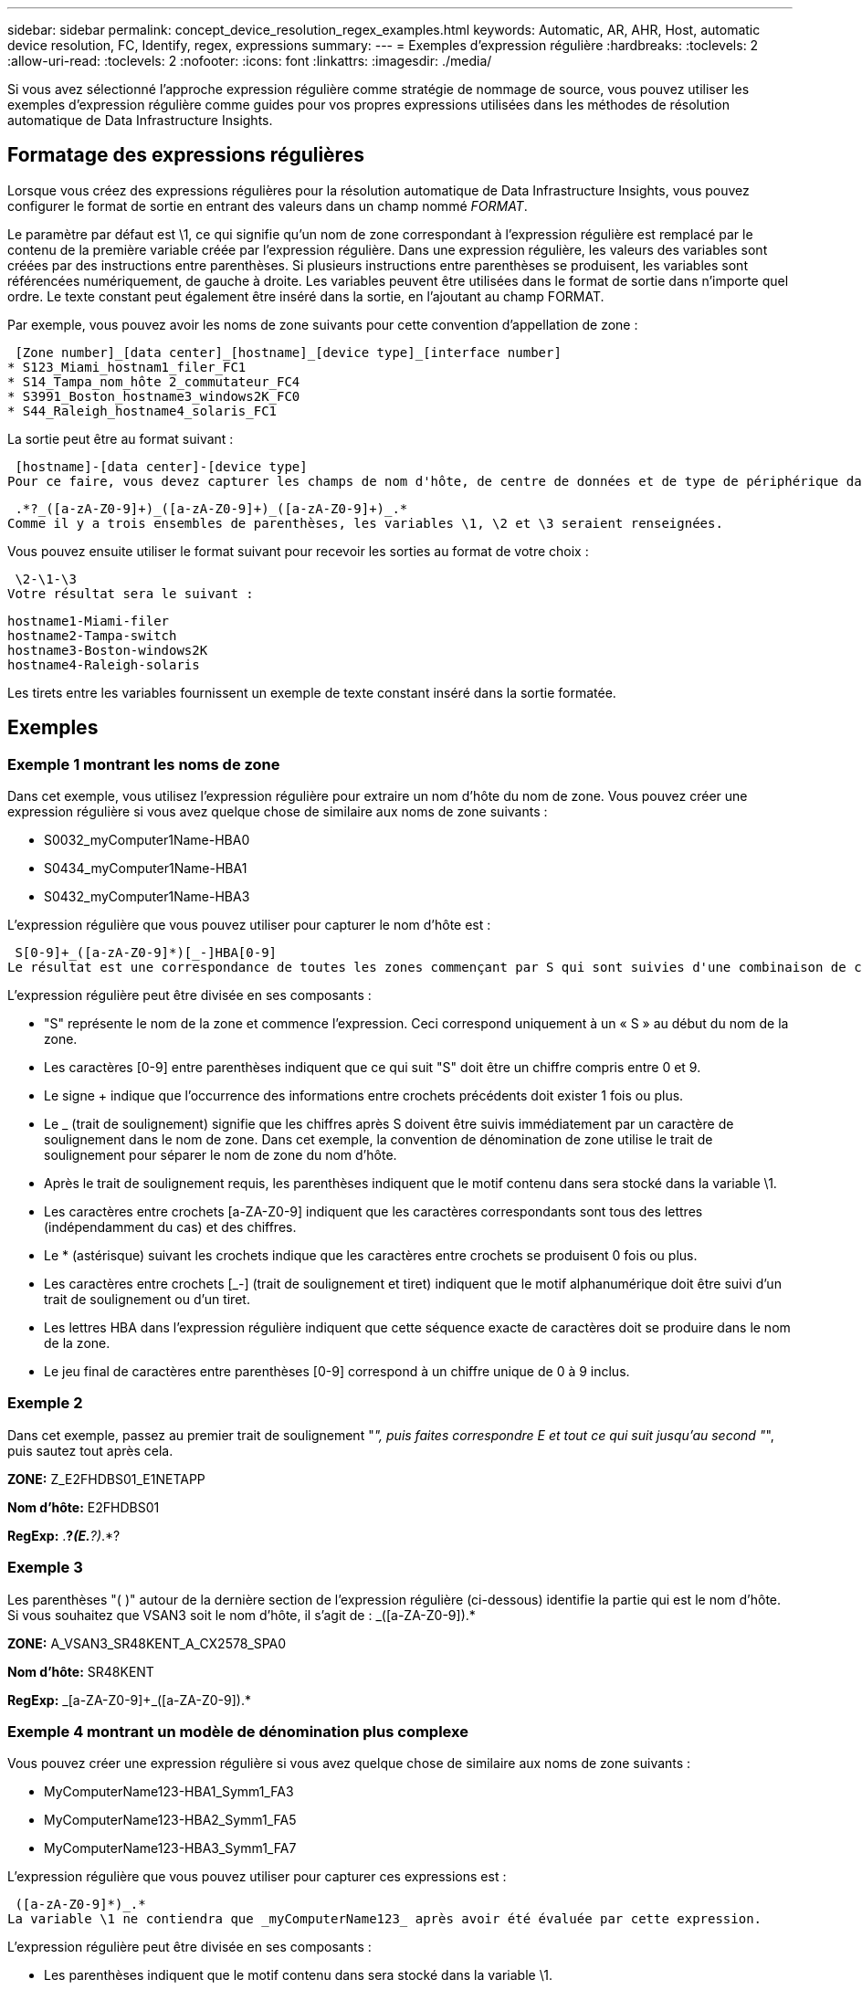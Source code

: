 ---
sidebar: sidebar 
permalink: concept_device_resolution_regex_examples.html 
keywords: Automatic, AR, AHR, Host, automatic device resolution, FC, Identify, regex, expressions 
summary:  
---
= Exemples d'expression régulière
:hardbreaks:
:toclevels: 2
:allow-uri-read: 
:toclevels: 2
:nofooter: 
:icons: font
:linkattrs: 
:imagesdir: ./media/


[role="lead"]
Si vous avez sélectionné l'approche expression régulière comme stratégie de nommage de source, vous pouvez utiliser les exemples d'expression régulière comme guides pour vos propres expressions utilisées dans les méthodes de résolution automatique de Data Infrastructure Insights.



== Formatage des expressions régulières

Lorsque vous créez des expressions régulières pour la résolution automatique de Data Infrastructure Insights, vous pouvez configurer le format de sortie en entrant des valeurs dans un champ nommé _FORMAT_.

Le paramètre par défaut est \1, ce qui signifie qu'un nom de zone correspondant à l'expression régulière est remplacé par le contenu de la première variable créée par l'expression régulière. Dans une expression régulière, les valeurs des variables sont créées par des instructions entre parenthèses. Si plusieurs instructions entre parenthèses se produisent, les variables sont référencées numériquement, de gauche à droite. Les variables peuvent être utilisées dans le format de sortie dans n'importe quel ordre. Le texte constant peut également être inséré dans la sortie, en l'ajoutant au champ FORMAT.

Par exemple, vous pouvez avoir les noms de zone suivants pour cette convention d'appellation de zone :

 [Zone number]_[data center]_[hostname]_[device type]_[interface number]
* S123_Miami_hostnam1_filer_FC1
* S14_Tampa_nom_hôte 2_commutateur_FC4
* S3991_Boston_hostname3_windows2K_FC0
* S44_Raleigh_hostname4_solaris_FC1


La sortie peut être au format suivant :

 [hostname]-[data center]-[device type]
Pour ce faire, vous devez capturer les champs de nom d'hôte, de centre de données et de type de périphérique dans les variables et les utiliser dans la sortie. L'expression régulière suivante ferait ceci :

 .*?_([a-zA-Z0-9]+)_([a-zA-Z0-9]+)_([a-zA-Z0-9]+)_.*
Comme il y a trois ensembles de parenthèses, les variables \1, \2 et \3 seraient renseignées.

Vous pouvez ensuite utiliser le format suivant pour recevoir les sorties au format de votre choix :

 \2-\1-\3
Votre résultat sera le suivant :

....
hostname1-Miami-filer
hostname2-Tampa-switch
hostname3-Boston-windows2K
hostname4-Raleigh-solaris
....
Les tirets entre les variables fournissent un exemple de texte constant inséré dans la sortie formatée.



== Exemples



=== Exemple 1 montrant les noms de zone

Dans cet exemple, vous utilisez l'expression régulière pour extraire un nom d'hôte du nom de zone. Vous pouvez créer une expression régulière si vous avez quelque chose de similaire aux noms de zone suivants :

* S0032_myComputer1Name-HBA0
* S0434_myComputer1Name-HBA1
* S0432_myComputer1Name-HBA3


L'expression régulière que vous pouvez utiliser pour capturer le nom d'hôte est :

 S[0-9]+_([a-zA-Z0-9]*)[_-]HBA[0-9]
Le résultat est une correspondance de toutes les zones commençant par S qui sont suivies d'une combinaison de chiffres , suivie d'un trait de soulignement, du nom d'hôte alphanumérique (myComputer1Name), d'un trait de soulignement ou d'un tiret, des lettres en majuscule HBA et d'un seul chiffre (0-9). Le nom d'hôte seul est stocké dans la variable *\1*.

L'expression régulière peut être divisée en ses composants :

* "S" représente le nom de la zone et commence l'expression. Ceci correspond uniquement à un « S » au début du nom de la zone.
* Les caractères [0-9] entre parenthèses indiquent que ce qui suit "S" doit être un chiffre compris entre 0 et 9.
* Le signe + indique que l'occurrence des informations entre crochets précédents doit exister 1 fois ou plus.
* Le _ (trait de soulignement) signifie que les chiffres après S doivent être suivis immédiatement par un caractère de soulignement dans le nom de zone. Dans cet exemple, la convention de dénomination de zone utilise le trait de soulignement pour séparer le nom de zone du nom d'hôte.
* Après le trait de soulignement requis, les parenthèses indiquent que le motif contenu dans sera stocké dans la variable \1.
* Les caractères entre crochets [a-ZA-Z0-9] indiquent que les caractères correspondants sont tous des lettres (indépendamment du cas) et des chiffres.
* Le * (astérisque) suivant les crochets indique que les caractères entre crochets se produisent 0 fois ou plus.
* Les caractères entre crochets [_-] (trait de soulignement et tiret) indiquent que le motif alphanumérique doit être suivi d'un trait de soulignement ou d'un tiret.
* Les lettres HBA dans l'expression régulière indiquent que cette séquence exacte de caractères doit se produire dans le nom de la zone.
* Le jeu final de caractères entre parenthèses [0-9] correspond à un chiffre unique de 0 à 9 inclus.




=== Exemple 2

Dans cet exemple, passez au premier trait de soulignement "_", puis faites correspondre E et tout ce qui suit jusqu'au second "_", puis sautez tout après cela.

*ZONE:* Z_E2FHDBS01_E1NETAPP

*Nom d'hôte:* E2FHDBS01

*RegExp:* .*?_(E.*?)_.*?



=== Exemple 3

Les parenthèses "( )" autour de la dernière section de l'expression régulière (ci-dessous) identifie la partie qui est le nom d'hôte. Si vous souhaitez que VSAN3 soit le nom d'hôte, il s'agit de : [a-ZA-Z0-9]+_([a-ZA-Z0-9]+).*

*ZONE:* A_VSAN3_SR48KENT_A_CX2578_SPA0

*Nom d'hôte:* SR48KENT

*RegExp:* [a-ZA-Z0-9]+_[a-ZA-Z0-9]+_([a-ZA-Z0-9]+).*



=== Exemple 4 montrant un modèle de dénomination plus complexe

Vous pouvez créer une expression régulière si vous avez quelque chose de similaire aux noms de zone suivants :

* MyComputerName123-HBA1_Symm1_FA3
* MyComputerName123-HBA2_Symm1_FA5
* MyComputerName123-HBA3_Symm1_FA7


L'expression régulière que vous pouvez utiliser pour capturer ces expressions est :

 ([a-zA-Z0-9]*)_.*
La variable \1 ne contiendra que _myComputerName123_ après avoir été évaluée par cette expression.

L'expression régulière peut être divisée en ses composants :

* Les parenthèses indiquent que le motif contenu dans sera stocké dans la variable \1.
* Les caractères entre crochets [a-ZA-Z0-9] signifient que toute lettre (quel que soit le cas) ou tout chiffre correspond.
* Le * (astérisque) suivant les crochets indique que les caractères entre crochets se produisent 0 fois ou plus.
* Le caractère _ (trait de soulignement) dans l'expression régulière signifie que le nom de la zone doit avoir un trait de soulignement immédiatement après la chaîne alphanumérique qui correspond aux crochets précédents.
* Le . (point) correspond à n'importe quel caractère (caractère générique).
* L'astérisque (*) indique que le caractère générique de la période précédente peut se produire 0 fois ou plus.
+
En d'autres termes, la combinaison .* indique n'importe quel caractère, n'importe quel nombre de fois.





=== Exemple 5 montrant les noms de zone sans motif

Vous pouvez créer une expression régulière si vous avez quelque chose de similaire aux noms de zone suivants :

* MyComputerName_HBA1_Symm1_FA1
* MyComputerName123_HBA1_Symm1_FA1


L'expression régulière que vous pouvez utiliser pour capturer ces expressions est :

 (.*?)_.*
La variable \1 contiendra _myComputerName_ (dans le premier exemple de nom de zone) ou _myComputerName123_ (dans le second exemple de nom de zone). Cette expression régulière correspond donc à tout ce qui précède le premier trait de soulignement.

L'expression régulière peut être divisée en ses composants :

* Les parenthèses indiquent que le motif contenu dans sera stocké dans la variable \1.
* Le .* (astérisque de période) correspond à n'importe quel caractère, n'importe quel nombre de fois.
* Le * (astérisque) suivant les crochets indique que les caractères entre crochets se produisent 0 fois ou plus.
* Le ? le personnage rend le match non-gourmand. Cela la force à arrêter la correspondance au premier trait de soulignement plutôt qu'au dernier.
* Les caractères _.* correspondent au premier trait de soulignement trouvé et à tous les caractères qui le suivent.




=== Exemple 6 montrant les noms d'ordinateur avec un motif

Vous pouvez créer une expression régulière si vous avez quelque chose de similaire aux noms de zone suivants :

* Storage1_Switch1_myComputerName123A_A1_FC1
* Storage2_Switch2_myComputerName123B_A2_FC2
* Storage3_Switch3_myComputerName123T_A3_FC3


L'expression régulière que vous pouvez utiliser pour capturer ces expressions est :

 .*?_.*?_([a-zA-Z0-9]*[ABT])_.*
Comme la convention de nom de zone comporte davantage de motifs, nous pouvons utiliser l'expression ci-dessus, qui correspond à toutes les instances d'un nom d'hôte (myComputerName dans l'exemple) qui se termine par un A, un B ou un T, en plaçant ce nom d'hôte dans la variable \1.

L'expression régulière peut être divisée en ses composants :

* Le .* (astérisque de période) correspond à n'importe quel caractère, n'importe quel nombre de fois.
* Le ? le personnage rend le match non-gourmand. Cela la force à arrêter la correspondance au premier trait de soulignement plutôt qu'au dernier.
* Le caractère de soulignement correspond au premier trait de soulignement du nom de la zone.
* Ainsi, la première combinaison .*?_ correspond aux caractères storage1_ dans l'exemple de nom de première zone.
* La seconde combinaison .*?_ se comporte comme la première, mais correspond à Switch1_ dans l'exemple de nom de première zone.
* Les parenthèses indiquent que le motif contenu dans sera stocké dans la variable \1.
* Les caractères entre crochets [a-ZA-Z0-9] signifient que toute lettre (quel que soit le cas) ou tout chiffre correspond.
* Le * (astérisque) suivant les crochets indique que les caractères entre crochets se produisent 0 fois ou plus.
* Les caractères entre crochets dans l'expression régulière [ABT] correspondent à un seul caractère dans le nom de zone qui doit être A, B ou T.
* Le symbole _ (trait de soulignement) suivant les parenthèses indique que la correspondance [ABT] doit être suivie d'un trait de soulignement.
* Le .* (astérisque de période) correspond à n'importe quel caractère, n'importe quel nombre de fois.


Par conséquent, la variable \1 contient toute chaîne alphanumérique qui :

* a été précédé d'un certain nombre de caractères alphanumériques et de deux traits de soulignement
* a été suivi d'un trait de soulignement (puis d'un nombre quelconque de caractères alphanumériques)
* Avait un caractère final de A, B ou T, avant le troisième trait de soulignement.




=== Exemple 7

*Zone:* myComputerName123_HBA1_Symm1_FA1

*Nom d'hôte:* myComputerName123

*RegExp:* ([a-ZA-Z0-9]+).*



=== Exemple 8

Cet exemple trouve tout avant le premier _.

Zone : MyComputerName_HBA1_Symm1_FA1

MyComputerName123_HBA1_Symm1_FA1

Nom d'hôte : MyComputerName

Regexp: (.*?)_.*



=== Exemple 9

Cet exemple trouve tout après le 1er _ et jusqu'au second _.

*Zone:* Z_MyComputerName_StorageName

*Nom d'hôte:* MyComputerName

*RegExp:* .*?_(.*?)_.*?



=== Exemple 10

Cet exemple extrait "MyComputerName123" des exemples de zone.

*Zone:* storage1_Switch1_MyComputerName123A_A1_FC1

Storage2_Switch2_MyComputerName123B_A2_FC2

Storage3_Switch3_MyComputerName123T_A3_FC3

*Nom d'hôte:* MyComputerName123

*RegExp:* .*?_.*?_([a-ZA-Z0-9]+)*[ABT]_.*



=== Exemple 11

*Zone:* storage1_Switch1_MyComputerName123A_A1_FC1

*Nom d'hôte:* MyComputerName123A

*RegExp:* .*?_.*?_([a-ZA-z0-9]+)_.*?_



=== Exemple 12

Le ^ (circumflex ou caret) *à l'intérieur des crochets* nient l'expression, par exemple, [^FF] signifie tout sauf majuscules ou minuscules F, et [^a-z] signifie tout sauf la minuscule a à z, et dans le cas ci-dessus, tout sauf le _. L'instruction format ajoute dans le "-" au nom d'hôte de sortie.

*Zone:* mhs_apps44_d_A_10a0_0429

*Nom d'hôte:* mhs-apps44-d

*RegExp:* ([^_]+)_([AB]).*format dans les informations de l'infrastructure de données : \1-\2 ([^_]+)_ ([^_]+)_([^_]+).*format dans les informations de l'infrastructure de données : \1-\2-\3



=== Exemple 13

Dans cet exemple, l'alias de stockage est délimité par "\" et l'expression doit utiliser "\" pour définir qu'il y a en fait "\" utilisé dans la chaîne, et que ceux-ci ne font pas partie de l'expression elle-même.

*Alias de stockage:* \hosts\E2DOC01C1\E2DOC01N1

*Nom d'hôte:* E2DOC01N1

*RegExp:* \\.*?\.*?\\\(.*?)



=== Exemple 14

Cet exemple extrait "PD-RV-W-AD-2" des exemples de zone.

*ZONE:* PD_D-PD-RV-W-AD-2_01

*NOM D'HÔTE:* PD-RV-W-AD-2

*RegExp:* [^-]+-(.*-\d+).*



=== Exemple 15

Le paramètre de format dans ce cas ajoute le paramètre « US-BV- » au nom d'hôte.

*ZONE:* SRV_USBVM11_F1

*NOM D'HÔTE:* US-BV-M11

*RegExp:* SRV_USBV([A-Za-z0-9]+)_F[12]

*Format:* US-BV-\1
